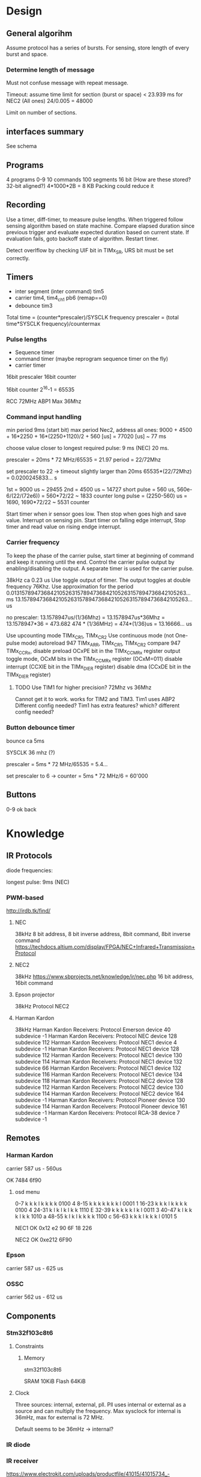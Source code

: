 * Design
** General algorihm
Assume protocol has a series of bursts.
For sensing, store length of every burst and space.

*** Determine length of message
Must not confuse message with repeat message.

Timeout: assume time limit for section (burst or space)
< 23.939 ms for NEC2 (All ones)
24/0.005 = 48000

Limit on number of sections.

** interfaces summary

See schema

** Programs
4 programs 0-9
10 commands
100 segments 16 bit (How are these stored? 32-bit aligned?)
4*1000*2B = 8 KB
Packing could reduce it

** Recording

Use a timer, diff-timer, to measure pulse lengths.
When triggered follow sensing algorithm based on state machine.
Compare elapsed duration since previous trigger and evaluate expected duration based on current state.
If evaluation fails, goto backoff state of algorithm.
Restart timer.

Detect overlflow by checking UIF bit in TIMx_SR, URS bit must be set correctly.


** Timers

- inter segment (inter command) tim5
- carrier tim4, tim4_ch1  pb6 (remap==0)
- debounce tim3

Total time = (counter*prescaler)/SYSCLK frequency
prescaler = (total time*SYSCLK frequency)/countermax

*** Pulse lengths
- Sequence timer
- command timer (maybe reprogram sequence timer on the fly)
- carrier timer

16bit prescaler
16bit counter

16bit counter 2^16-1 = 65535

RCC 72MHz
ABP1 Max 36Mhz

*** Command input handling

min period 9ms (start bit)
max period Nec2, address all ones: 
9000 + 4500 + 16*2250 + 16*(2250+1120)/2 + 560 [us] = 77020 [us] ~ 77 ms

choose value closer to longest required pulse: 9 ms (NEC)
20 ms.

prescaler = 20ms * 72 MHz/65535 = 21.97
period = 22/72Mhz

set prescaler to 22 -> timeout slightly larger than 20ms
65535*(22/72Mhz) = 0.0200245833... s

1st = 9000 us ~ 29455
2nd = 4500 us ~ 14727
short pulse = 560 us, 560e-6/(22/(72e6)) = 560*72/22 ~ 1833 counter
long pulse = (2250-560) us = 1690,  1690*72/22 ~ 5531 counter


Start timer when ir sensor goes low. Then stop when goes high and save value.
Interrupt on sensing pin.
Start timer on falling edge interrupt, Stop timer and read value on rising endge interrupt.

*** Carrier frequency

To keep the phase of the carrier pulse, start timer at beginning of command and keep it running until the end.
Control the carrier pulse output by enabling/disabling the output.
A separate timer is used for the carrier pulse.

38kHz ca 0.23 us
Use toggle output of timer.
The output toggles at double frequency 76Khz.
Use approximation for the period
0.013157894736842105263157894736842105263157894736842105263... ms
13.157894736842105263157894736842105263157894736842105263... us

no prescaler:
13.1578947us/(1/36Mhz) = 13.1578947us*36Mhz = 13.1578947*36 = 473.682 
474 * (1/36MHz) = 474*(1/36)us = 13.16666... us

Use upcounting mode TIMx_CR1, TIMx_CR2
Use continuous mode (not One-pulse mode)
autoreload 947 TIMx_ARR, TIMx_CR1, TIMx_CR2
compare 947 TIMx_CCRx, disable preload OCxPE bit in the TIMx_CCMRx register
output toggle mode, OCxM bits in the TIMx_CCMRx register (OCxM=011)
disable interrupt (CCXIE bit in the TIMx_DIER register)
disable dma (CCxDE bit in the TIMx_DIER register)
**** TODO Use TIM1 for higher precision? 72Mhz vs 36Mhz
     Cannot get it to work.
works for TIM2 and TIM3.
Tim1 uses ABP2 Different config needed?
Tim1 has extra features? which? different config needed?

*** Button debounce timer

bounce ca 5ms

SYSCLK 36 mhz (?)   

prescaler = 5ms * 72 MHz/65535 = 5.4...   

set prescaler to 6 ->
counter = 5ms * 72 MHz/6 = 60'000


** Buttons

0-9
ok
back

* Knowledge
** IR Protocols
diode frequencies:

longest pulse: 9ms (NEC)
*** PWM-based

http://irdb.tk/find/

**** NEC
38kHz
8 bit address, 8 bit inverse address, 8bit command, 8bit inverse command
https://techdocs.altium.com/display/FPGA/NEC+Infrared+Transmission+Protocol
**** NEC2
38kHz
https://www.sbprojects.net/knowledge/ir/nec.php
16 bit address, 16bit command

**** Epson projector
38kHz
Protocol NEC2
**** Harman Kardon
38kHz
Harman Kardon Receivers: Protocol Emerson device 40 subdevice -1
Harman Kardon Receivers: Protocol NEC device 128 subdevice 112
Harman Kardon Receivers: Protocol NEC1 device 4 subdevice -1
Harman Kardon Receivers: Protocol NEC1 device 128 subdevice 112
Harman Kardon Receivers: Protocol NEC1 device 130 subdevice 114
Harman Kardon Receivers: Protocol NEC1 device 132 subdevice 66
Harman Kardon Receivers: Protocol NEC1 device 132 subdevice 116
Harman Kardon Receivers: Protocol NEC1 device 134 subdevice 118
Harman Kardon Receivers: Protocol NEC2 device 128 subdevice 112
Harman Kardon Receivers: Protocol NEC2 device 130 subdevice 114
Harman Kardon Receivers: Protocol NEC2 device 164 subdevice -1
Harman Kardon Receivers: Protocol Pioneer device 130 subdevice 114
Harman Kardon Receivers: Protocol Pioneer device 161 subdevice -1
Harman Kardon Receivers: Protocol RCA-38 device 7 subdevice -1

** Remotes
*** Harman Kardon
carrier 587 us - 560us

OK 7484 6f90

**** osd menu

0-7   k k k l k k k k  0100  4 
8-15  k k k k k k k l  0001  1
16-23 k k k l k k k k  0100  4
24-31 k l k l k l k k  1110  E
32-39 k k k k k l k l  0011  3
40-47 k l k k k l k k  1010  a
48-55 k l k l k k k k  1100  c
56-63 k k k l k k k l  0101  5



NEC1
OK 0x12 e2 90 6F
18 226

NEC2
OK 0xe212  6F90

*** Epson
carrier 587 us - 625 us
*** OSSC
carrier 562 us - 612 us
** Components
*** Stm32f103c8t6
**** Constraints
***** Memory
stm32f103c8t6

SRAM 10KiB
Flash 64KiB

**** Clock

Three sources: internal, external, pll. Pll uses internal or external as a source and can multiply the frequency.
Max sysclock for internal is 36mHz, max for external is 72 MHz. 

Default seems to be 36mHz -> internal?

*** IR diode
*** IR receiver
https://www.electrokit.com/uploads/productfile/41015/41015734_-_IR_Receiver_Module.pdf
negative and signal marked on board, middle is vcc 0.4v-4.4v.
**** TSOP382
combined led and "demodulator", turns 38
  
Program ir sequences using sensed signals from existisng remote.
Use a button combination to enter programming mode.
Use the following algorithm to create a program.

DRAW DIAGRAM.
1. Press programming button. leds start flashinsg to indicate programming mode.
   press number to select slot and continue.
2. Press a button on other remote to select command.
   Leds indicate success/failure.
   Use stop sequence to stop.
   The current program will be stored and a default value
3. Enter repeate count. Use reset button to clear. Use confirm button to proceed.
4. Press stop sequence to finish, otherwise Go to step 2

Sens signals from remote when programming.

*** Serial EEPROM
*** Buttons
*** display
*** leds
** IR NEC Timings

Bit Pulse length 560us

[[./necmodulation.png]]
[[./nectrain.png]]
./necsequence.png

Max duration 100 ms, repeat distance.
Min 560us

* DONE Weird timings_ values                                        :ARCHIVE:
prescaler 360:
$96 = {796, 897, 118, 109, 118, 109, 118, 334, 118, 109, 112, 114, 118, 109, 113, 114, 113, 339, 118, 109, 118, 109, 112, 340, 113, 114, 113, 340, 113, 340, 113, 340, 118, 108, 118, 108, 112, 114, 118, 109, 118, 108, 118, 334, 113, 114, 117, 109, 113, 340, 113, 340, 117, 335, 112, 340, 113, 340, 113, 114, 112, 340, 113, 340, 113, 114, 113, 0 <repeats 33 times>}

prescaler 180: 
p timings_
$92 = {577, 797, 235, 214, 235, 215, 225, 676, 234, 215, 235, 215, 235, 215, 234, 215, 224, 676, 235, 216, 234, 215, 225, 676, 234, 216, 224, 677, 225, 676, 224, 677, 234, 215, 235, 216, 234, 215, 235, 215, 235, 215, 224, 676, 235, 215, 235, 215, 224, 676, 224, 676, 224, 677, 224, 676, 224, 676, 235, 216, 224, 676, 224, 676, 235, 215, 224, 0 <repeats 33 times>}

prescaler 100:
$95 = {416, 200, 422, 384, 420, 384, 399, 212, 401, 404, 420, 384, 400, 405, 401, 403, 420, 191, 419, 387, 400, 405, 399, 212, 418, 386, 399, 211, 400, 211, 400, 211, 400, 405, 400, 406, 418, 386, 417, 386, 419, 384, 399, 211, 400, 404, 399, 405, 400, 210, 399, 211, 400, 212, 420, 190, 419, 194, 401, 405, 400, 210, 420, 192, 421, 384, 399, 0 <repeats 33 times>}

Had not set period, so counter was looping to early.
* TODO Synchronize Multiple interrupts and main thread.             :ARCHIVE:

Use interrupt priorities.

We have main thread and a number of interrupts:


- input_ir exti input_handler
- delay timer
- output_ir timer

- button exti
  - select between input/output modes.
    - only enable either:
      - output_ir timer and delay timer or
      - input_ir timer and delay timer

set delay timer lower prio, can still be tail-chained

delay timer can come first, then be preempted

* TODO Button circuit                                               :ARCHIVE:
10 buttons

** direct conncetion: 10 gpio internal pulldown, 1 common high connection.
*** TODO interrupt handling
possible to use same isr for multiple gpios?

Use exti1-10 for each button, one isr per button.


debouncing: use general synchronization method, interrupt disabling.
** Keypad
** Swithes

* Problems
** TODO Figure out why this basic calculation yields wrong result

  uint32_t b  = (rcc_apb1_frequency * 2);

**TODO Hangs in constructor : ARCHIVE :

    in statemachine.hpp : 52 command_index_{0},
    program_index_{program_index} {}

calls memcpy and hangs in loop 0x08004198-0x080041a2


Dump of assembler code for function memcpy:
   0x0800418a <+0>:	add	r2, r1
;
r0 0x200000d8 536871128;
r1 0x200027e8 536881128;
r2 0x20004fd4 536891348 0x0800418c < +2 > : cmp r1,
    r2 = > 0x0800418e < +4 > : add.w r3, r0, #4294967295;
0xffffffff destination address;
r3 0x200000d7 536871127 0x08004192 < +8 > : bne.n 0x8004196 < memcpy + 12 > ;
r4 0x200000d8 536871128;
lr 0x80019fd 134224381 0x08004194 < +10 > : bx lr 0x08004196 < +12 > : push {
  r4, lr
}
0x08004198 < +14 > : ldrb.w r4, [r1], #1;
postincrement r1 0x0800419c < +18 > : cmp r1, r2 0x0800419e < +20 > : strb.w r4,
    [ r3, #1 ] !;
preincrement r3 0x080041a2 < +24 > : bne.n 0x8004198 < memcpy + 14 >
    0x080041a4 < +26 > : pop{r4, pc}

                         memcpy 536891348 -
                         536881128 10220 elements 2 * 100 * 10 *
                             5

                             does it fit in destination
    ? ;
r3 0x200000d7 536871127 536871127 +
    10219 = 536881346 = 0x200028c2 0x200000d7 - 0x200028c2 > 0x200027e8

                        too many bytes
    ? src,
    return addresses cause problems
    ?

    hard_faults,
    CFSR == 0x20000 user fault,
    invalid state.no idea why.

        (gdb)p
        / x pc $22 = 0x8001ae9 Uneven address
    ? ? ?

        ***Soloution Redesign,
    global variable,
    or pass around reference to common state instead of composition.

            global variable
            + easy to implement + can still change it in test
            - hidden state **Following hangs
    : ARCHIVE
    :

    using Buttons = std::array<util::Io, kNumButtons>;
// global variable
// note double outer braces
// if single outer braces are used the problem disappears
constexpr Buttons buttons{{
    {GPIOA, GPIO1},
}};

for (const auto &button : buttons) {
  uint32_t exti{util::GetExtiIrqn(button.pin_).value()};
}

** Debounce timer works for tim3 but not tim5                       :ARCHIVE:

commit 8a56048e89eca8753037eba329801153a9f771ca

*** Solution

stm32f103c8t6 only has timers 1-4

* Example

** osd/menu harman cardon

 
 {
  prog_i = 0, cmd = {
    data_ = {_M_elems = {29462, 14780, 1844, 1841,
                         1838,  1841,  1836, 5550,
                         1844,  1839,  1838, 1838,
                         1836,  1841,  1837, 1841,
                         1833,  5548,  1845, 1842,
                         1839,  1840,  1837, 5549,
                         1838,  1841,  1836, 5551,
                         1839,  5548,  1838, 5551,
                         1840,  1839,  1835, 5548,
                         1839,  5554,  1837, 5548,
                         1842,  1841,  1834, 5553,
                         1836,  5552,  1835, 5551,
                         1841,  1843,  1835, 1842,
                         1838,  1840,  1836, 1839,
                         1834,  5555,  1839, 1837,
                         1838,  1840,  1836, 1842,
                         1833,  5549,  1837, 0 < repeats 33 times > }},
    size = 67
  }
